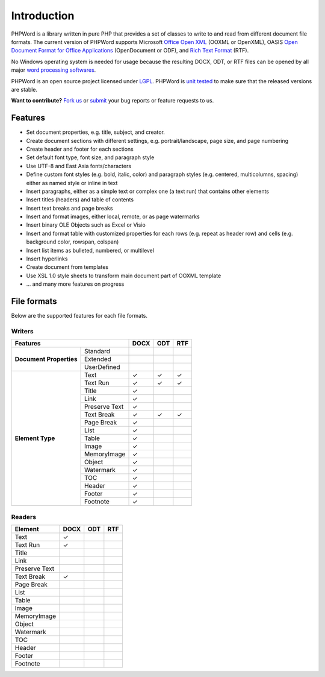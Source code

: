 .. _intro:

Introduction
============

PHPWord is a library written in pure PHP that provides a set of classes
to write to and read from different document file formats. The current
version of PHPWord supports Microsoft `Office Open
XML <http://en.wikipedia.org/wiki/Office_Open_XML>`__ (OOXML or
OpenXML), OASIS `Open Document Format for Office
Applications <http://en.wikipedia.org/wiki/OpenDocument>`__
(OpenDocument or ODF), and `Rich Text
Format <http://en.wikipedia.org/wiki/Rich_Text_Format>`__ (RTF).

No Windows operating system is needed for usage because the resulting
DOCX, ODT, or RTF files can be opened by all major `word processing
softwares <http://en.wikipedia.org/wiki/List_of_word_processors>`__.

PHPWord is an open source project licensed under `LGPL <license.md>`__.
PHPWord is `unit tested <https://travis-ci.org/PHPOffice/PHPWord>`__ to
make sure that the released versions are stable.

**Want to contribute?** `Fork
us <https://github.com/PHPOffice/PHPWord/fork>`__ or
`submit <https://github.com/PHPOffice/PHPWord/issues>`__ your bug
reports or feature requests to us.

Features
--------

-  Set document properties, e.g. title, subject, and creator.
-  Create document sections with different settings, e.g.
   portrait/landscape, page size, and page numbering
-  Create header and footer for each sections
-  Set default font type, font size, and paragraph style
-  Use UTF-8 and East Asia fonts/characters
-  Define custom font styles (e.g. bold, italic, color) and paragraph
   styles (e.g. centered, multicolumns, spacing) either as named style
   or inline in text
-  Insert paragraphs, either as a simple text or complex one (a text
   run) that contains other elements
-  Insert titles (headers) and table of contents
-  Insert text breaks and page breaks
-  Insert and format images, either local, remote, or as page watermarks
-  Insert binary OLE Objects such as Excel or Visio
-  Insert and format table with customized properties for each rows
   (e.g. repeat as header row) and cells (e.g. background color,
   rowspan, colspan)
-  Insert list items as bulleted, numbered, or multilevel
-  Insert hyperlinks
-  Create document from templates
-  Use XSL 1.0 style sheets to transform main document part of OOXML
   template
-  ... and many more features on progress

File formats
------------

Below are the supported features for each file formats.

Writers
~~~~~~~

+----------------------------------------+--------+-------+-------+
| Features                               | DOCX   | ODT   | RTF   |
+=========================+==============+========+=======+=======+
| **Document Properties** | Standard     |        |       |       |
+                         +--------------+--------+-------+-------+
|                         | Extended     |        |       |       |
+                         +--------------+--------+-------+-------+
|                         | UserDefined  |        |       |       |
+-------------------------+--------------+--------+-------+-------+
| **Element Type**        | Text         | ✓      | ✓     | ✓     |
+                         +--------------+--------+-------+-------+
|                         | Text Run     | ✓      | ✓     | ✓     |
+                         +--------------+--------+-------+-------+
|                         | Title        | ✓      |       |       |
+                         +--------------+--------+-------+-------+
|                         | Link         | ✓      |       |       |
+                         +--------------+--------+-------+-------+
|                         | Preserve Text| ✓      |       |       |
+                         +--------------+--------+-------+-------+
|                         | Text Break   | ✓      | ✓     | ✓     |
+                         +--------------+--------+-------+-------+
|                         | Page Break   | ✓      |       |       |
+                         +--------------+--------+-------+-------+
|                         | List         | ✓      |       |       |
+                         +--------------+--------+-------+-------+
|                         | Table        | ✓      |       |       |
+                         +--------------+--------+-------+-------+
|                         | Image        | ✓      |       |       |
+                         +--------------+--------+-------+-------+
|                         | MemoryImage  | ✓      |       |       |
+                         +--------------+--------+-------+-------+
|                         | Object       | ✓      |       |       |
+                         +--------------+--------+-------+-------+
|                         | Watermark    | ✓      |       |       |
+                         +--------------+--------+-------+-------+
|                         | TOC          | ✓      |       |       |
+                         +--------------+--------+-------+-------+
|                         | Header       | ✓      |       |       |
+                         +--------------+--------+-------+-------+
|                         | Footer       | ✓      |       |       |
+                         +--------------+--------+-------+-------+
|                         | Footnote     | ✓      |       |       |
+-------------------------+--------------+--------+-------+-------+


Readers
~~~~~~~

+-----------------+--------+-------+-------+
| Element         | DOCX   | ODT   | RTF   |
+=================+========+=======+=======+
| Text            | ✓      |       |       |
+-----------------+--------+-------+-------+
| Text Run        | ✓      |       |       |
+-----------------+--------+-------+-------+
| Title           |        |       |       |
+-----------------+--------+-------+-------+
| Link            |        |       |       |
+-----------------+--------+-------+-------+
| Preserve Text   |        |       |       |
+-----------------+--------+-------+-------+
| Text Break      | ✓      |       |       |
+-----------------+--------+-------+-------+
| Page Break      |        |       |       |
+-----------------+--------+-------+-------+
| List            |        |       |       |
+-----------------+--------+-------+-------+
| Table           |        |       |       |
+-----------------+--------+-------+-------+
| Image           |        |       |       |
+-----------------+--------+-------+-------+
| MemoryImage     |        |       |       |
+-----------------+--------+-------+-------+
| Object          |        |       |       |
+-----------------+--------+-------+-------+
| Watermark       |        |       |       |
+-----------------+--------+-------+-------+
| TOC             |        |       |       |
+-----------------+--------+-------+-------+
| Header          |        |       |       |
+-----------------+--------+-------+-------+
| Footer          |        |       |       |
+-----------------+--------+-------+-------+
| Footnote        |        |       |       |
+-----------------+--------+-------+-------+
